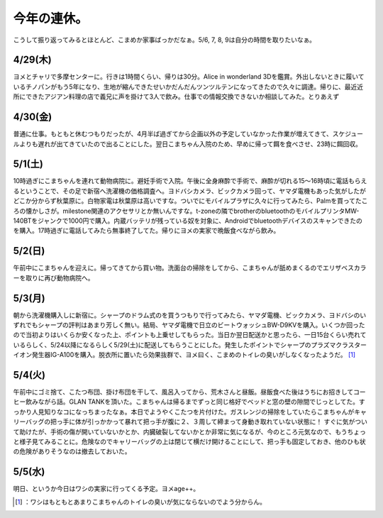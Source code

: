 ﻿今年の連休。
############


こうして振り返ってみるとほとんど、こまめか家事ばっかだなぁ。5/6, 7, 8, 9は自分の時間を取りたいなぁ。

4/29(木)
**************


ヨメとチャリで多摩センターに。行きは1時間くらい、帰りは30分。Alice in wonderland 3Dを鑑賞。外出しないときに履いているチノパンがもう5年になり、生地が縮んできたせいかだんだんツンツルテンになってきたので久々に調達。帰りに、最近近所にできたアジアン料理の店で義兄に声を掛けて3人で飲み。仕事での情報交換できないか相談してみた。とりあえず

4/30(金)
**************


普通に仕事。もともと休むつもりだったが、4月半ば過ぎてから企画以外の予定していなかった作業が増えてきて、スケジュールよりも遅れが出てきていたので出ることにした。翌日こまちゃん入院のため、早めに帰って餌を食べさせ、23時に餌回収。

5/1(土)
************


10時過ぎにこまちゃんを連れて動物病院に。避妊手術で入院。午後に全身麻酔で手術で、麻酔が切れる15～16時頃に電話もらえるということで、その足で新宿へ洗濯機の価格調査へ。ヨドバシカメラ、ビックカメラ回って、ヤマダ電機もあった気がしたがどこか分からず秋葉原に。白物家電は秋葉原は高いですな。ついでにモバイルプラザに久々に行ってみたら、Palmを買ってたころの懐かしさが。milestone関連のアクセサリとか無いんですな。t-zoneの隣でbrotherのbluetoothのモバイルプリンタMW-140BTをジャンクで1000円で購入。内蔵バッテリが残っている奴を対象に、Androidでbluetoothデバイスのスキャンできたのを購入。17時過ぎに電話してみたら無事終了してた。帰りにヨメの実家で晩飯食べながら飲み。

5/2(日)
************


午前中にこまちゃんを迎えに。帰ってきてから買い物。洗面台の掃除をしてから、こまちゃんが舐めまくるのでエリザベスカラーを取りに再び動物病院へ。

5/3(月)
************

朝から洗濯機購入しに新宿に。シャープのドラム式のを買うつもりで行ってみたら、ヤマダ電機、ビックカメラ、ヨドバシのいずれでもシャープの評判はあまり芳しく無い。結局、ヤマダ電機で日立のビートウォッシュBW-D9KVを購入。いくつか回ったので当初よりはいくらか安くなった上、ポイントも上乗せしてもらった。当日か翌日配送かと思ったら、一日15台くらい売れているらしく、5/24以降になるらしく5/29(土)に配送してもらうことにした。発生したポイントでシャープのプラズマクラスターイオン発生器IG-A100を購入。脱衣所に置いたら効果抜群で、ヨメ曰く、こまめのトイレの臭いがしなくなったようだ。 [#]_ 

5/4(火)
************


午前中にゴミ捨て、こたつ布団、掛け布団を干して、風呂入ってから、荒木さんと昼飯。昼飯食べた後はうちにお招きしてコーヒー飲みながら話。GLAN TANKを頂いた。こまちゃんは帰るまでずっと同じ格好でベッドと窓の壁の隙間でじっとしてた。すっかり人見知りなコになっちまったなぁ。本日でようやくこたつを片付けた。ガスレンジの掃除をしていたらこまちゃんがキャリーバッグの把っ手に体が引っかかって暴れて把っ手が腹に２、３周して締まって身動き取れていない状態に！ すぐに気がついて助けたが、手術の傷が開いていないかとか、内臓破裂してないかとか非常に気になるが、今のところ元気なので、もうちょっと様子見てみることに。危険なのでキャリーバッグの上は閉じて横だけ開けることにして、把っ手も固定しておき、他のひも状の危険がありそうなのは撤去しておいた。

5/5(水)
************


明日、というか今日はワシの実家に行ってくる予定。ヨメage++。



.. [#] ：ワシはもともとあまりこまちゃんのトイレの臭いが気にならないのでよう分からん。



.. author:: mkouhei
.. categories:: life, 
.. tags::
.. comments::


